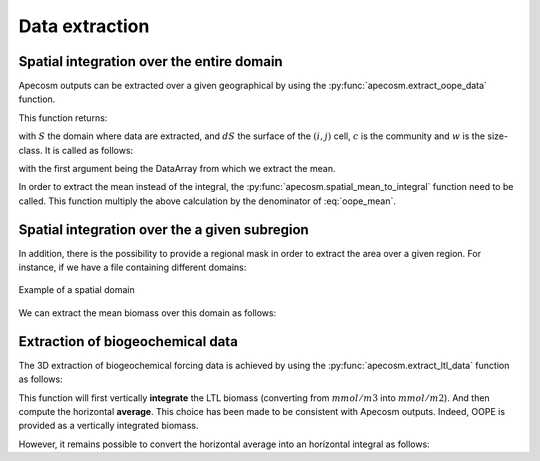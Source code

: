 
.. _data_extraction:

=================================
Data extraction
=================================

.. ipython:: python
    :suppress:

    import sys
    import os
    sys.path.insert(0, os.path.abspath('../'))
    import matplotlib.pyplot as plt
    import os
    import cartopy.crs as ccrs
    import cartopy.feature as cfeature
    import xarray as xr
    import matplotlib as mpl
    import apecosm

    mesh_file = os.path.join('doc', 'data', 'pacific_mesh_mask.nc')
    mesh = apecosm.open_mesh_mask(mesh_file)

    const = apecosm.open_constants(os.path.join('doc', 'data', 'apecosm'))

    data = apecosm.open_apecosm_data(os.path.join('doc', 'data', 'apecosm'))

    ltl_data = apecosm.open_ltl_data(os.path.join('doc', 'data', 'pisces'),
                                    replace_dims={'olevel': 'z'})

**********************************************************
Spatial integration over the entire domain
**********************************************************

Apecosm outputs can be extracted over a given geographical by using the :py:func:`apecosm.extract_oope_data` function.

This function returns:

.. math::
    :label: oope_mean

    X_{mean}(t, c, w) = \dfrac
    {\int\limits_{(y, x)\in S} X(t, y, x, c, w) \times dS(y, x)}
    {\int\limits_{(y, x)\in S} \times dS(y, x)}

with :math:`S` the domain where data are extracted, and :math:`dS` the surface
of the :math:`(i, j)` cell, :math:`c` is the community and :math:`w` is the size-class. It is called as follows:

.. ipython:: python

    spatial_mean = apecosm.extract_oope_data(data['OOPE'], mesh)
    spatial_mean

with the first argument being the DataArray from which we extract the mean.

In order to extract the mean instead of the integral,
the :py:func:`apecosm.spatial_mean_to_integral` function need
to be called. This function multiply the above calculation by the denominator of :eq:`oope_mean`.

.. ipython:: python

    spatial_integral = apecosm.spatial_mean_to_integral(spatial_mean)
    spatial_integral

.. _spatial_inte:

**********************************************************
Spatial integration over the a given subregion
**********************************************************

In addition, there is the possibility to provide a regional mask in order to extract the area over a given region. For instance, if we have a file containing
different domains:

.. ipython:: python

    domain_ds = xr.open_dataset(os.path.join('doc', 'data', 'domains.nc'))
    domain = domain_ds['domain_1']

.. ipython:: python
    :suppress:

    fig = plt.figure()
    lonf = mesh['glamf']
    latf = mesh['gphif']
    ax = plt.axes(projection = ccrs.PlateCarree(central_longitude=180))
    domain_ds = xr.open_dataset(os.path.join('doc', 'data', 'domains.nc'))
    domain = domain_ds['domain_1'] * mesh['tmaskutil']
    ax.pcolormesh(lonf, latf, domain.isel(x=slice(1, None), y=slice(1, None)),
                  transform=ccrs.PlateCarree(), cmap=mpl.colormaps['binary'])
    ax.add_feature(cfeature.COASTLINE)
    ax.add_feature(cfeature.LAND)
    ax.set_extent([lonf.min(), lonf.max(), latf.min(), latf.max()], crs=ccrs.PlateCarree())
    plt.savefig(os.path.join('doc', '_static', 'domains.jpg'), bbox_inches='tight')
    plt.savefig(os.path.join('doc', '_static', 'domains.pdf'), bbox_inches='tight')
    plt.close(fig)

.. figure::  _static/domains.*
    :align: center

    Example of a spatial domain

We can extract the mean biomass over this domain as follows:

.. ipython:: python

    regional_spatial_mean = apecosm.extract_oope_data(data['OOPE'], mesh, domain)
    regional_spatial_mean


.. _extract_ltl:

**********************************************************
Extraction of biogeochemical data
**********************************************************

The 3D extraction of biogeochemical forcing data is achieved by using the :py:func:`apecosm.extract_ltl_data` function as follows:

.. ipython:: python

    spatial_mean_phy2 = apecosm.extract_ltl_data(ltl_data, mesh, 'PHY2')
    spatial_mean_phy2

This function will first vertically **integrate** the LTL biomass (converting from :math:`mmol/m3` into :math:`mmol/m2`). And then
compute the horizontal **average**. This choice has been made to be consistent with Apecosm outputs. Indeed, OOPE is provided as a vertically
integrated biomass.

However, it remains possible to convert the horizontal average into an horizontal integral as follows:

.. ipython:: python

    spatial_integral_phy2 = apecosm.spatial_mean_to_integral(spatial_mean_phy2)
    spatial_integral_phy2
